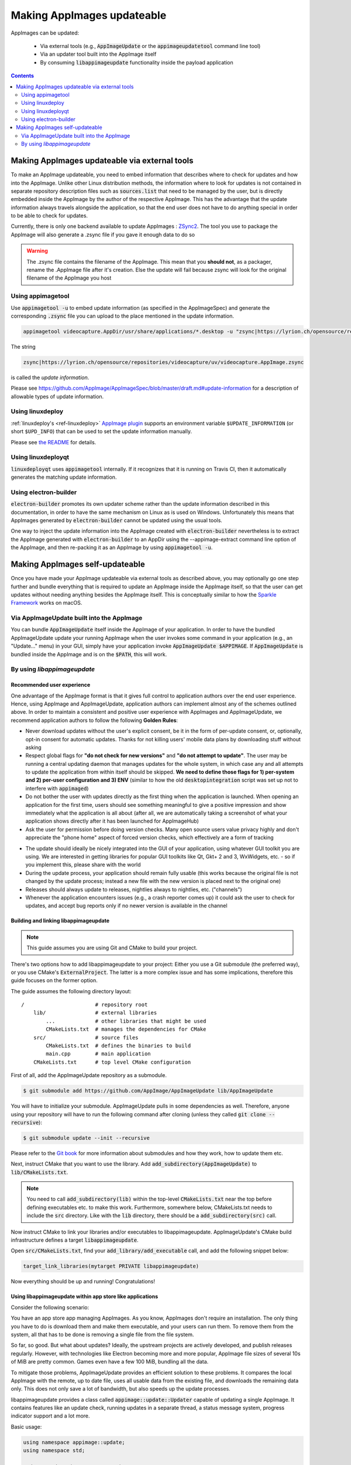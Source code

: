 .. _ref-updates:

Making AppImages updateable
===========================

AppImages can be updated:

  * Via external tools (e.g., :code:`AppImageUpdate` or the :code:`appimageupdatetool` command line tool)
  * Via an updater tool built into the AppImage itself
  * By consuming :code:`libappimageupdate` functionality inside the payload application


.. contents:: Contents
   :local:
   :depth: 2


Making AppImages updateable via external tools
----------------------------------------------

To make an AppImage updateable, you need to embed information that describes where to check for updates and how into the AppImage. Unlike other Linux distribution methods, the information where to look for updates is not contained in separate repository description files such as :code:`sources.list` that need to be managed by the user, but is directly embedded inside the AppImage by the author of the respective AppImage. This has the advantage that the update information always travels alongside the application, so that the end user does not have to do anything special in order to be able to check for updates.

Currently, there is only one backend available to update AppImages : `ZSync2 <https://travis-ci.org/TheAssassin/zsync2/>`__. The tool you use to package the AppImage will also generate a .zsync file if you gave it enough data to do so

.. warning:: The .zsync file contains the filename of the AppImage. This mean that you **should not**, as a packager, rename the .AppImage file after it's creation. Else the update will fail because zsync will look for the original filename of the AppImage you host



Using appimagetool
^^^^^^^^^^^^^^^^^^

Use :code:`appimagetool -u` to embed update information (as specified in the AppImageSpec) and generate the corresponding :code:`.zsync` file you can upload to the place mentioned in the update information.

.. code-block:: shell

    appimagetool videocapture.AppDir/usr/share/applications/*.desktop -u "zsync|https://lyrion.ch/opensource/repositories/videocapture/uv/videocapture.AppImage.zsync"


The string

.. code-block:: text

   zsync|https://lyrion.ch/opensource/repositories/videocapture/uv/videocapture.AppImage.zsync

is called the *update information*.

Please see https://github.com/AppImage/AppImageSpec/blob/master/draft.md#update-information for a description of allowable types of update information.


Using linuxdeploy
^^^^^^^^^^^^^^^^^

:ref:`linuxdeploy's <ref-linuxdeploy>` `AppImage plugin <https://github.com/linuxdeploy/linuxdeploy-plugin-appimage>`__ supports an environment variable ``$UPDATE_INFORMATION`` (or short ``$UPD_INFO``) that can be used to set the update information manually.

Please see `the README <https://github.com/linuxdeploy/linuxdeploy-plugin-appimage#optional-variables>`__ for details.


Using linuxdeployqt
^^^^^^^^^^^^^^^^^^^

:code:`linuxdeployqt` uses :code:`appimagetool` internally. If it recognizes that it is running on Travis CI, then it automatically generates the matching update information.


Using electron-builder
^^^^^^^^^^^^^^^^^^^^^^

:code:`electron-builder` promotes its own updater scheme rather than the update information described in this documentation, in order to have the same mechanism on Linux as is used on Windows. Unfortunately this means that AppImages generated by :code:`electron-builder` cannot be updated using the usual tools.

One way to inject the update information into the AppImage created with :code:`electron-builder` nevertheless is to extract the AppImage generated with :code:`electron-builder` to an AppDir using the --appimage-extract command line option of the AppImage, and then re-packing it as an AppImage by using :code:`appimagetool -u`.


Making AppImages self-updateable
--------------------------------

Once you have made your AppImage updateable via external tools as described above, you may optionally go one step further and bundle everything that is required to update an AppImage inside the AppImage itself, so that the user can get updates without needing anything besides the AppImage itself. This is conceptually similar to how the `Sparkle Framework <https://sparkle-project.org/>`__ works on macOS.


Via AppImageUpdate built into the AppImage
^^^^^^^^^^^^^^^^^^^^^^^^^^^^^^^^^^^^^^^^^^

You can bundle :code:`AppImageUpdate` itself inside the AppImage of your application. In order to have the bundled AppImageUpdate update your running AppImage when the user invokes some command in your application (e.g., an "Update..." menu) in your GUI, simply have your application invoke :code:`AppImageUpdate $APPIMAGE`. If :code:`AppImageUpdate` is bundled inside the AppImage and is on the :code:`$PATH`, this will work.


By using `libappimageupdate`
^^^^^^^^^^^^^^^^^^^^^^^^^^^^

Recommended user experience
###########################

One advantage of the AppImage format is that it gives full control to application authors over the end user experience. Hence, using AppImage and AppImageUpdate, application authors can implement almost any of the schemes outlined above. In order to maintain a consistent and positive user experience with AppImages and AppImageUpdate, we recommend application authors to follow the following **Golden Rules**:

* Never download updates without the user's explicit consent, be it in the form of per-update consent, or, optionally, opt-in consent for automatic updates. Thanks for not killing users' mobile data plans by downloading stuff without asking
* Respect global flags for **"do not check for new versions"** and **"do not attempt to update"**. The user may be running a central updating daemon that manages updates for the whole system, in which case any and all attempts to update the application from within itself should be skipped. **We need to define those flags for 1) per-system and 2) per-user configuration and 3) ENV** (similar to how the old :code:`desktopintegration` script was set up not to interfere with :code:`appimaged`)
* Do not bother the user with updates directly as the first thing when the application is launched. When opening an application for the first time, users should see something meaningful to give a positive impression and show immediately what the application is all about (after all, we are automatically taking a screenshot of what your application shows directly after it has been launched for AppImageHub)
* Ask the user for permission before doing version checks. Many open source users value privacy highly and don't appreciate the "phone home" aspect of forced version checks, which effectively are a form of tracking

.. Old image can be found here: https://github.com/AppImage/appimage.github.io/blob/ef13aae415fae3c8f52b1326585b4b5df1b94de8/database/SonicVisualiser/screenshot.png

.. image:: /_static/img/packaging-guide/updates-realworld-example.png
    :alt: SonicVisualiser GUI asking for network access permission
    :width: 80%

* The update should ideally be nicely integrated into the GUI of your application, using whatever GUI toolkit you are using. We are interested in getting libraries for popular GUI toolkits like Qt, Gkt+ 2 and 3, WxWidgets, etc. - so if you implement this, please share with the world
* During the update process, your application should remain fully usable (this works because the original file is not changed by the update process; instead a new file with the new version is placed next to the original one)
* Releases should always update to releases, nightlies always to nightlies, etc. ("channels")
* Whenever the application encounters issues (e.g., a crash reporter comes up) it could ask the user to check for updates, and accept bug reports only if no newer version is available in the channel


Building and linking libappimageupdate
######################################

.. note:: This guide assumes you are using Git and CMake to build your project.

There's two options how to add libappimageupdate to your project: Either you use a Git submodule (the preferred way), or you use CMake's :code:`ExternalProject`. The latter is a more complex issue and has some implications, therefore this guide focuses on the former option.

The guide assumes the following directory layout::

    /                       # repository root
        lib/                # external libraries
            ...             # other libraries that might be used
            CMakeLists.txt  # manages the dependencies for CMake
        src/                # source files
            CMakeLists.txt  # defines the binaries to build
            main.cpp        # main application
        CMakeLists.txt      # top level CMake configuration


First of all, add the AppImageUpdate repository as a submodule.

.. code-block:: shell

    $ git submodule add https://github.com/AppImage/AppImageUpdate lib/AppImageUpdate


You will have to initialize your submodule. AppImageUpdate pulls in some dependencies as well. Therefore, anyone using your repository will have to run the following command after cloning (unless they called :code:`git clone --recursive`):

.. code-block:: shell

    $ git submodule update --init --recursive


Please refer to the `Git book <https://git-scm.com/book/en/v2/Git-Tools-Submodules>`__ for more information about submodules and how they work, how to update them etc.

Next, instruct CMake that you want to use the library. Add :code:`add_subdirectory(AppImageUpdate)` to :code:`lib/CMakeLists.txt`.

.. note::

    You need to call :code:`add_subdirectory(lib)` within the top-level :code:`CMakeLists.txt` near the top before defining executables etc. to make this work. Furthermore, somewhere below, CMakeLists.txt needs to include the :code:`src` directory. Like with the :code:`lib` directory, there should be a :code:`add_subdirectory(src)` call.


Now instruct CMake to link your libraries and/or executables to libappimageupdate. AppImageUpdate's CMake build infrastructure defines a target :code:`libappimageupdate`.

Open :code:`src/CMakeLists.txt`, find your :code:`add_library/add_executable` call, and add the following snippet below:

.. code-block:: cmake

    target_link_libraries(mytarget PRIVATE libappimageupdate)


Now everything should be up and running! Congratulations!


Using libappimageupdate within app store like applications
##########################################################

Consider the following scenario:

You have an app store app managing AppImages. As you know, AppImages don't require an installation. The only thing you have to do is download them and make them executable, and your users can run them. To remove them from the system, all that has to be done is removing a single file from the file system.

So far, so good. But what about updates? Ideally, the upstream projects are actively developed, and publish releases regularly. However, with technologies like Electron becoming more and more popular, AppImage file sizes of several 10s of MiB are pretty common. Games even have a few 100 MiB, bundling all the data.

To mitigate those problems, AppImageUpdate provides an efficient solution to these problems. It compares the local AppImage with the remote, up to date file, uses all usable data from the existing file, and downloads the remaining data only. This does not only save a lot of bandwidth, but also speeds up the update processes.

libappimageupdate provides a class called :code:`appimage::update::Updater` capable of updating a single AppImage. It contains features like an update check, running updates in a separate thread, a status message system, progress indicator support and a lot more.

Basic usage:

.. code-block:: cpp

    using namespace appimage::update;
    using namespace std;

    Updater updater("test.AppImage");


Now, you can use the :code:`updater` object to perform operations. The API is built on the principle of *pervasive error handling*, i.e., all operations that might fail in any way provide error handling. In libappimageupdate, this is implemented by making such methods become boolean, and accept a reference to the result type which is set in case of success. The method returns either :code:`true`, which means the operation succeeded, or :code:`false` otherwise.

See this easy example for an update check:

.. code-block:: cpp

    // check for update
    bool updateAvailable;

    if (!updater.checkForChanges(updateAvailable)) {
        // return error state
        return 1;
    }

    if (updateAvailable) {
        // perform update ...


This is faster and less verbose than an exception based workflow, however, you can't see what caused the update check to fail.

This can be found out using the built in status message system. Every :code:`Updater` instance contains a message queue. All methods within the updater and the systems it uses (like e.g., `ZSync2 <https://travis-ci.org/TheAssassin/zsync2/>`__, which is one of the backends for the binary delta updates) add messages to this queue, which means that all kinds of status messages ever generated by any of the libraries will end up there.

.. note::

    Beware that this is a totally optional system, and it might not necessarily improve the user experience to show those messages. It is recommended to show them only in case of errors to help debugging. There is also no guarantee on the order of these messages.


All messages are preserved, so if they are not fetched, they might stack up. However, that shouldn't be a problem really. Just make sure to clean up (:code:`delete`) your :code:`Updater` objects as soon as you don't need them any more.

Let's rewrite the update check code from above, with advanced error handling:

.. code-block:: cpp

    // check for update
    bool updateAvailable;

    if (!updater.checkForChanges(updateAvailable)) {
        // log status messages before exiting

        // nextStatusMessage will return true as long as there are status messages
        // by calling it in a loop as follows, all available messages will be fetched
        string nextMessage;
        while (updater.nextStatusMessage(nextMessage)) {
            // imagine log() to do something meaningful
            log(nextMessage);
        }

        // return error state
        return 1;
    }

    if (updateAvailable) {
        // perform update ...
    }


Now, in case the update check fails, the messages are logged.

At the moment, the update check is performed synchronously as it won't take too long. This might be changed eventually, but now allows for running an update check without modifying the updater state.

Talking about updater states, the state is modified by running an update. As mentioned previously, updates are performed in their own thread automatically, using C++11 threading functionality. This allows for displaying progress, status messages etc. in a UI without any blocking issues or the need to run your own thread.

.. note::

    **Important**: Before actually performing an upgrade, it is recommended to check for updates first. The update check only performs reading IO, but a pointless update will create an entirely new file, even if it copies all the data from its predecessor.


Here's some code how to run an update, and log progress and status messages until the update has finished:

.. code-block:: cpp

    updater.start()

    // isDone() returns true as soon as the update has finished
    // error handling is performed later
    while (!updater.isDone()) {
        // sleep for e.g., 100ms, to prevent 100% CPU usage
        this_thread::sleep_for(chrono::milliseconds(100));

        double progress;
        // as with all methods, check for error
        if (!updater.progress(progress)) {
            log("Call to progress() failed");
            // return error state
            return 1;
        }

        // progress() returns a double between 0 and 1
        // you might have to scale its return value accordingly
        // this assumes that the progress bar expects a percentage
        updateProgressBar(progress * 100);

        // fetch all status messages
        // this is basically the same as before
        string nextMessage;
        while (updater.nextStatusMessage(nextMessage)) {
            log(nextMessage);
        }
    }


As you will have noticed, this code will just run until the update is done. However, there is no way to verify that the update actually worked. Therefore, you need to check for errors in the next step:

.. code-block:: cpp

    if (updater.hasError()) {
        log("Error occurred. See previous messages for details.");
        // return error state
        return 1;
    }


As the background work has finished, and :code:`hasError()` itself doesn't log any messages, all messages from the status message queue are displayed already, hence the note about checking the previous messages. It was mentioned previously that logging all messages might not be good for the user experience, so you could as well move the little loop fetching the messages to this error handler, and show a modal dialog containing all the messages issued during the update process. But this is up to you.

One last thing to notice is that AppImageUpdate by default takes the filename of the remote file for creating the updated AppImage file instead of overwriting the local file. This is done on purpose for several reasons. First, it might not be intended to overwrite previous versions of an AppImage, allowing to have different versions in parallel, or testing the current version versus the update that has just been downloaded.

This behavior implies the need for a method to actually fetch the path to this new file from the updater. This can be done as follows:

.. code-block:: cpp

    ostringstream oss;

    string pathToUpdatedFile;

    // this method shouldn't fail at this point(1) any more
    // but it's better to check for its return value to make sure everything's alright
    // (1) when calling this before or while the update is running, the new path is not
    // available, causing this method to return false, but we're past those points already
    if (!updater.pathToNewFile(pathToUpdatedFile))

    oss << "Path to updated AppImage: " << pathToUpdatedFile;
    log(oss.str());


.. note::

    The updater takes care of putting the new file in the same directory as the previous one.


As you might not be interested in this feature, and probably don't trust on remote filenames and choose your own ones when "installing" (well, downloading) AppImages to make it easier to find them again, you can override this feature. You can instantiate the :code:`Updater` object with an optional flag:

.. code-block:: cpp

    // constructor signature as of 2017/11/14:
    // Updater::Updater(std::string path, bool overwrite = false);

    Updater updater("my.AppImage", true);


Now, the updater will perform the update and move the new file to the original file's location after successfully verifying the file integrity (and, as soon as it is implemented, validating the file's signature, see `the related issue on GitHub <https://github.com/AppImage/AppImageUpdate/issues/16>`__).

.. note::

    **Important**: The updater will never overwrite a file before all validation mechanisms report success.

ZSync2 based methods will furthermore always keep the old file as a backup. If the :code:`overwrite` flag is :code:`true`, the current file will be moved to :code:`my.AppImage.zs-old`. If it is `false`, the old file will remain untouched. Furthermore, if there is a file with the new filename, that file will be backed up with the :code:`.zs-old` suffix. This behavior is not ideal, the standalone UI has error handling code specific to this problem. This behavior is going to be subject of a GitHub issue soon. It is recommended to watch the discussion before implementing any code dealing with backups. Thad said, it is probably safe to check whether a :code:`.zs-old` file is created when using :code:`overwrite = true`, and delete it.
